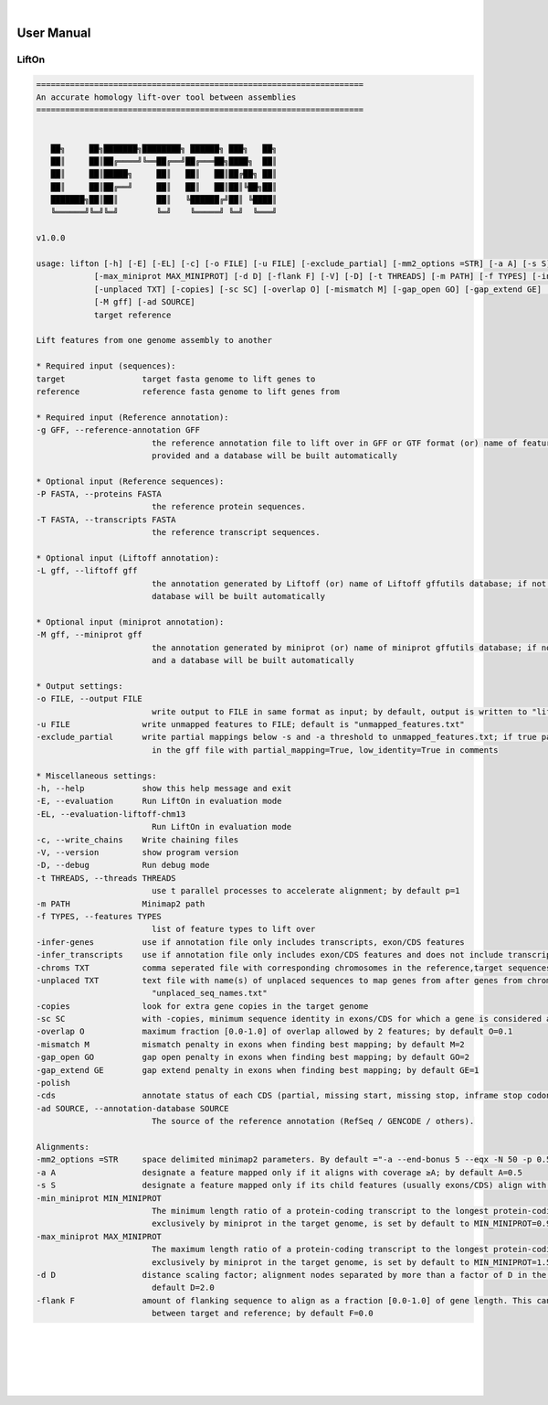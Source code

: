 
|

User Manual 
=======================

LiftOn
---------------------------------

.. code-block:: text

      ====================================================================
      An accurate homology lift-over tool between assemblies
      ====================================================================


         ██╗     ██╗███████╗████████╗ ██████╗ ███╗   ██╗
         ██║     ██║██╔════╝╚══██╔══╝██╔═══██╗████╗  ██║
         ██║     ██║█████╗     ██║   ██║   ██║██╔██╗ ██║
         ██║     ██║██╔══╝     ██║   ██║   ██║██║╚██╗██║
         ███████╗██║██║        ██║   ╚██████╔╝██║ ╚████║
         ╚══════╝╚═╝╚═╝        ╚═╝    ╚═════╝ ╚═╝  ╚═══╝

      v1.0.0

      usage: lifton [-h] [-E] [-EL] [-c] [-o FILE] [-u FILE] [-exclude_partial] [-mm2_options =STR] [-a A] [-s S] [-min_miniprot MIN_MINIPROT]
                  [-max_miniprot MAX_MINIPROT] [-d D] [-flank F] [-V] [-D] [-t THREADS] [-m PATH] [-f TYPES] [-infer-genes] [-infer_transcripts] [-chroms TXT]
                  [-unplaced TXT] [-copies] [-sc SC] [-overlap O] [-mismatch M] [-gap_open GO] [-gap_extend GE] [-polish] [-cds] -g GFF [-P FASTA] [-T FASTA] [-L gff]
                  [-M gff] [-ad SOURCE]
                  target reference

      Lift features from one genome assembly to another

      * Required input (sequences):
      target                target fasta genome to lift genes to
      reference             reference fasta genome to lift genes from

      * Required input (Reference annotation):
      -g GFF, --reference-annotation GFF
                              the reference annotation file to lift over in GFF or GTF format (or) name of feature database; if not specified, the -g argument must be
                              provided and a database will be built automatically

      * Optional input (Reference sequences):
      -P FASTA, --proteins FASTA
                              the reference protein sequences.
      -T FASTA, --transcripts FASTA
                              the reference transcript sequences.

      * Optional input (Liftoff annotation):
      -L gff, --liftoff gff
                              the annotation generated by Liftoff (or) name of Liftoff gffutils database; if not specified, the -liftoff argument must be provided and a
                              database will be built automatically

      * Optional input (miniprot annotation):
      -M gff, --miniprot gff
                              the annotation generated by miniprot (or) name of miniprot gffutils database; if not specified, the -miniprot argument must be provided
                              and a database will be built automatically

      * Output settings:
      -o FILE, --output FILE
                              write output to FILE in same format as input; by default, output is written to "lifton.gff3"
      -u FILE               write unmapped features to FILE; default is "unmapped_features.txt"
      -exclude_partial      write partial mappings below -s and -a threshold to unmapped_features.txt; if true partial/low sequence identity mappings will be included
                              in the gff file with partial_mapping=True, low_identity=True in comments

      * Miscellaneous settings:
      -h, --help            show this help message and exit
      -E, --evaluation      Run LiftOn in evaluation mode
      -EL, --evaluation-liftoff-chm13
                              Run LiftOn in evaluation mode
      -c, --write_chains    Write chaining files
      -V, --version         show program version
      -D, --debug           Run debug mode
      -t THREADS, --threads THREADS
                              use t parallel processes to accelerate alignment; by default p=1
      -m PATH               Minimap2 path
      -f TYPES, --features TYPES
                              list of feature types to lift over
      -infer-genes          use if annotation file only includes transcripts, exon/CDS features
      -infer_transcripts    use if annotation file only includes exon/CDS features and does not include transcripts/mRNA
      -chroms TXT           comma seperated file with corresponding chromosomes in the reference,target sequences
      -unplaced TXT         text file with name(s) of unplaced sequences to map genes from after genes from chromosomes in chroms.txt are mapped; default is
                              "unplaced_seq_names.txt"
      -copies               look for extra gene copies in the target genome
      -sc SC                with -copies, minimum sequence identity in exons/CDS for which a gene is considered a copy; must be greater than -s; default is 1.0
      -overlap O            maximum fraction [0.0-1.0] of overlap allowed by 2 features; by default O=0.1
      -mismatch M           mismatch penalty in exons when finding best mapping; by default M=2
      -gap_open GO          gap open penalty in exons when finding best mapping; by default GO=2
      -gap_extend GE        gap extend penalty in exons when finding best mapping; by default GE=1
      -polish
      -cds                  annotate status of each CDS (partial, missing start, missing stop, inframe stop codon)
      -ad SOURCE, --annotation-database SOURCE
                              The source of the reference annotation (RefSeq / GENCODE / others).

      Alignments:
      -mm2_options =STR     space delimited minimap2 parameters. By default ="-a --end-bonus 5 --eqx -N 50 -p 0.5"
      -a A                  designate a feature mapped only if it aligns with coverage ≥A; by default A=0.5
      -s S                  designate a feature mapped only if its child features (usually exons/CDS) align with sequence identity ≥S; by default S=0.5
      -min_miniprot MIN_MINIPROT
                              The minimum length ratio of a protein-coding transcript to the longest protein-coding transcript within a gene locus, as identified
                              exclusively by miniprot in the target genome, is set by default to MIN_MINIPROT=0.9.
      -max_miniprot MAX_MINIPROT
                              The maximum length ratio of a protein-coding transcript to the longest protein-coding transcript within a gene locus, as identified
                              exclusively by miniprot in the target genome, is set by default to MIN_MINIPROT=1.5.
      -d D                  distance scaling factor; alignment nodes separated by more than a factor of D in the target genome will not be connected in the graph; by
                              default D=2.0
      -flank F              amount of flanking sequence to align as a fraction [0.0-1.0] of gene length. This can improve gene alignment where gene structure differs
                              between target and reference; by default F=0.0



|
|
|
|
|


.. image:: ../_images/jhu-logo-dark.png
   :alt: My Logo
   :class: logo, header-image only-light
   :align: center

.. image:: ../_images/jhu-logo-white.png
   :alt: My Logo
   :class: logo, header-image only-dark
   :align: center